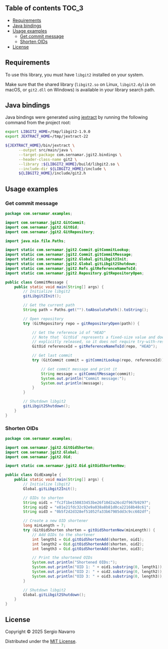 ** jgit2                                                           :noexport:
Java Foreign Function & Memory bindings for [[https://libgit2.org/][libgit2]].
** Table of contents                                                  :TOC_3:
  - [[#requirements][Requirements]]
  - [[#java-bindings][Java bindings]]
  - [[#usage-examples][Usage examples]]
    - [[#get-commit-message][Get commit message]]
    - [[#shorten-oids][Shorten OIDs]]
  - [[#license][License]]

** Requirements
To use this library, you must have =libgit2= installed on your system.

Make sure that the shared library (=libgit2.so= on Linux, =libgit2.dylib= on macOS, or =git2.dll= on Windows) is available in your library search path.  
** Java bindings
Java bindings were generated using [[https://github.com/openjdk/jextract][jextract]] by running the following command from the project root:
#+begin_src sh
  export LIBGIT2_HOME=/tmp/libgit2-1.9.0
  export JEXTRACT_HOME=/tmp/jextract-22

  ${JEXTRACT_HOME}/bin/jextract \
        --output src/main/java \
        --target-package com.sernamar.jgit2.bindings \
        --header-class-name git2 \
        --library :${LIBGIT2_HOME}/build/libgit2.so \
        --include-dir ${LIBGIT2_HOME}/include \
        ${LIBGIT2_HOME}/include/git2.h
#+end_src
** Usage examples
*** Get commit message
#+begin_src java
  package com.sernamar.examples;

  import com.sernamar.jgit2.GitCommit;
  import com.sernamar.jgit2.GitOid;
  import com.sernamar.jgit2.GitRepository;

  import java.nio.file.Paths;

  import static com.sernamar.jgit2.Commit.gitCommitLookup;
  import static com.sernamar.jgit2.Commit.gitCommitMessage;
  import static com.sernamar.jgit2.Global.gitLibgit2Init;
  import static com.sernamar.jgit2.Global.gitLibgit2Shutdown;
  import static com.sernamar.jgit2.Refs.gitReferenceNameToId;
  import static com.sernamar.jgit2.Repository.gitRepositoryOpen;

  public class CommitMessage {
      public static void main(String[] args) {
          // Initialize libgit2
          gitLibgit2Init();

          // Get the current path
          String path = Paths.get("").toAbsolutePath().toString();

          // Open repository
          try (GitRepository repo = gitRepositoryOpen(path)) {

              // Get the reference id of "HEAD"
              // Note that `GitOid` represents a fixed-size value and does not allocate resources that need to be
              // explicitly released, so it does not require try-with-resources.
              GitOid referenceId = gitReferenceNameToId(repo, "HEAD");

              // Get last commit
              try (GitCommit commit = gitCommitLookup(repo, referenceId)){

                  // Get commit message and print it
                  String message = gitCommitMessage(commit);
                  System.out.println("Commit message:");
                  System.out.println(message);
              }
          }

          // Shutdown libgit2
          gitLibgit2Shutdown();
      }
  }
#+end_src
*** Shorten OIDs
#+begin_src java
  package com.sernamar.examples;

  import com.sernamar.jgit2.GitOidShorten;
  import com.sernamar.jgit2.Global;
  import com.sernamar.jgit2.Oid;

  import static com.sernamar.jgit2.Oid.gitOidShortenNew;

  public class OidExample {
      public static void main(String[] args) {
          // Initialize libgit2
          Global.gitLibgit2Init();

          // OIDs to shorten
          String oid1 = "fc2f1be150833453be26f10d2a26cd2f967b9297";
          String oid2 = "e81e21fdc32c92e9a038a8b81d0ca22168b48c61";
          String oid3 = "0b5f2d2d328ef51052fa33b67985dd3c9cc602df";

          // Create a new OID shortener
          long minLength = 7;
          try (GitOidShorten shorten = gitOidShortenNew(minLength)) {
              // Add OIDs to the shortener
              int length1 = Oid.gitOidShortenAdd(shorten, oid1);
              int length2 = Oid.gitOidShortenAdd(shorten, oid2);
              int length3 = Oid.gitOidShortenAdd(shorten, oid3);

              // Print the shortened OIDs
              System.out.println("Shortened OIDs:");
              System.out.println("OID 1: " + oid1.substring(0, length1));
              System.out.println("OID 2: " + oid2.substring(0, length2));
              System.out.println("OID 3: " + oid3.substring(0, length3));
          }

          // Shutdown libgit2
          Global.gitLibgit2Shutdown();
      }
  }
#+end_src
** License
Copyright © 2025 Sergio Navarro

Distributed under the [[https://opensource.org/licenses/mit][MIT License]].

